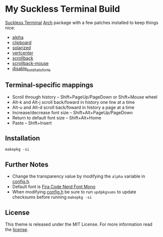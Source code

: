 * My Suckless Terminal Build
  :PROPERTIES:
  :CUSTOM_ID: my-suckless-terminal-build
  :END:

[[https://st.suckless.org][Suckless Terminal]]
[[https://www.archlinux.org/][Arch]] package with a few patches
installed to keep things nice:

- [[https://st.suckless.org/patches/alpha/][alpha]]
- [[https://st.suckless.org/patches/clipboard/][clipboard]]
- [[https://st.suckless.org/patches/solarized/][solarized]]
- [[https://st.suckless.org/patches/vertcenter/][vertcenter]]
- [[https://st.suckless.org/patches/scrollback/][scrollback]]
- [[https://st.suckless.org/patches/scrollback/][scrollback-mouse]]
- [[https://st.suckless.org/patches/disable_bold_italic_fonts/][disable_bold_italic_fonts]]

** Terminal-specific mappings
   :PROPERTIES:
   :CUSTOM_ID: terminal-specific-mappings
   :END:

- Scroll through history -- Shift+PageUp/PageDown or Shift+Mouse wheel
- Alt-k and Alt-j scroll back/foward in history one line at a time
- Alt-u and Alt-d scroll back/foward in history a page at a time
- Increase/decrease font size -- Shift+Alt+PageUp/PageDown
- Return to default font size -- Shift+Alt+Home
- Paste -- Shift+Insert

** Installation
   :PROPERTIES:
   :CUSTOM_ID: installation
   :END:

#+BEGIN_EXAMPLE
  makepkg -si
#+END_EXAMPLE

** Further Notes
   :PROPERTIES:
   :CUSTOM_ID: further-notes
   :END:

- Change the transparency value by modifying the =alpha= variable in
  [[https://github.com/alrayyes/st/blob/master/config.h][config.h]].
- Default font is
  [[https://github.com/ryanoasis/nerd-fonts/blob/master/patched-fonts/FiraCode][Fira
  Code Nerd Font Mono]]
- When modifying
  [[https://github.com/alrayyes/st/blob/master/config.h][config.h]] be
  sure to run =updpkgsums= to update checksums before running
  =makepkg -si=

** License
   :PROPERTIES:
   :CUSTOM_ID: license
   :END:

This theme is released under the MIT License. For more information read
the [[file:LICENSE][license]].

